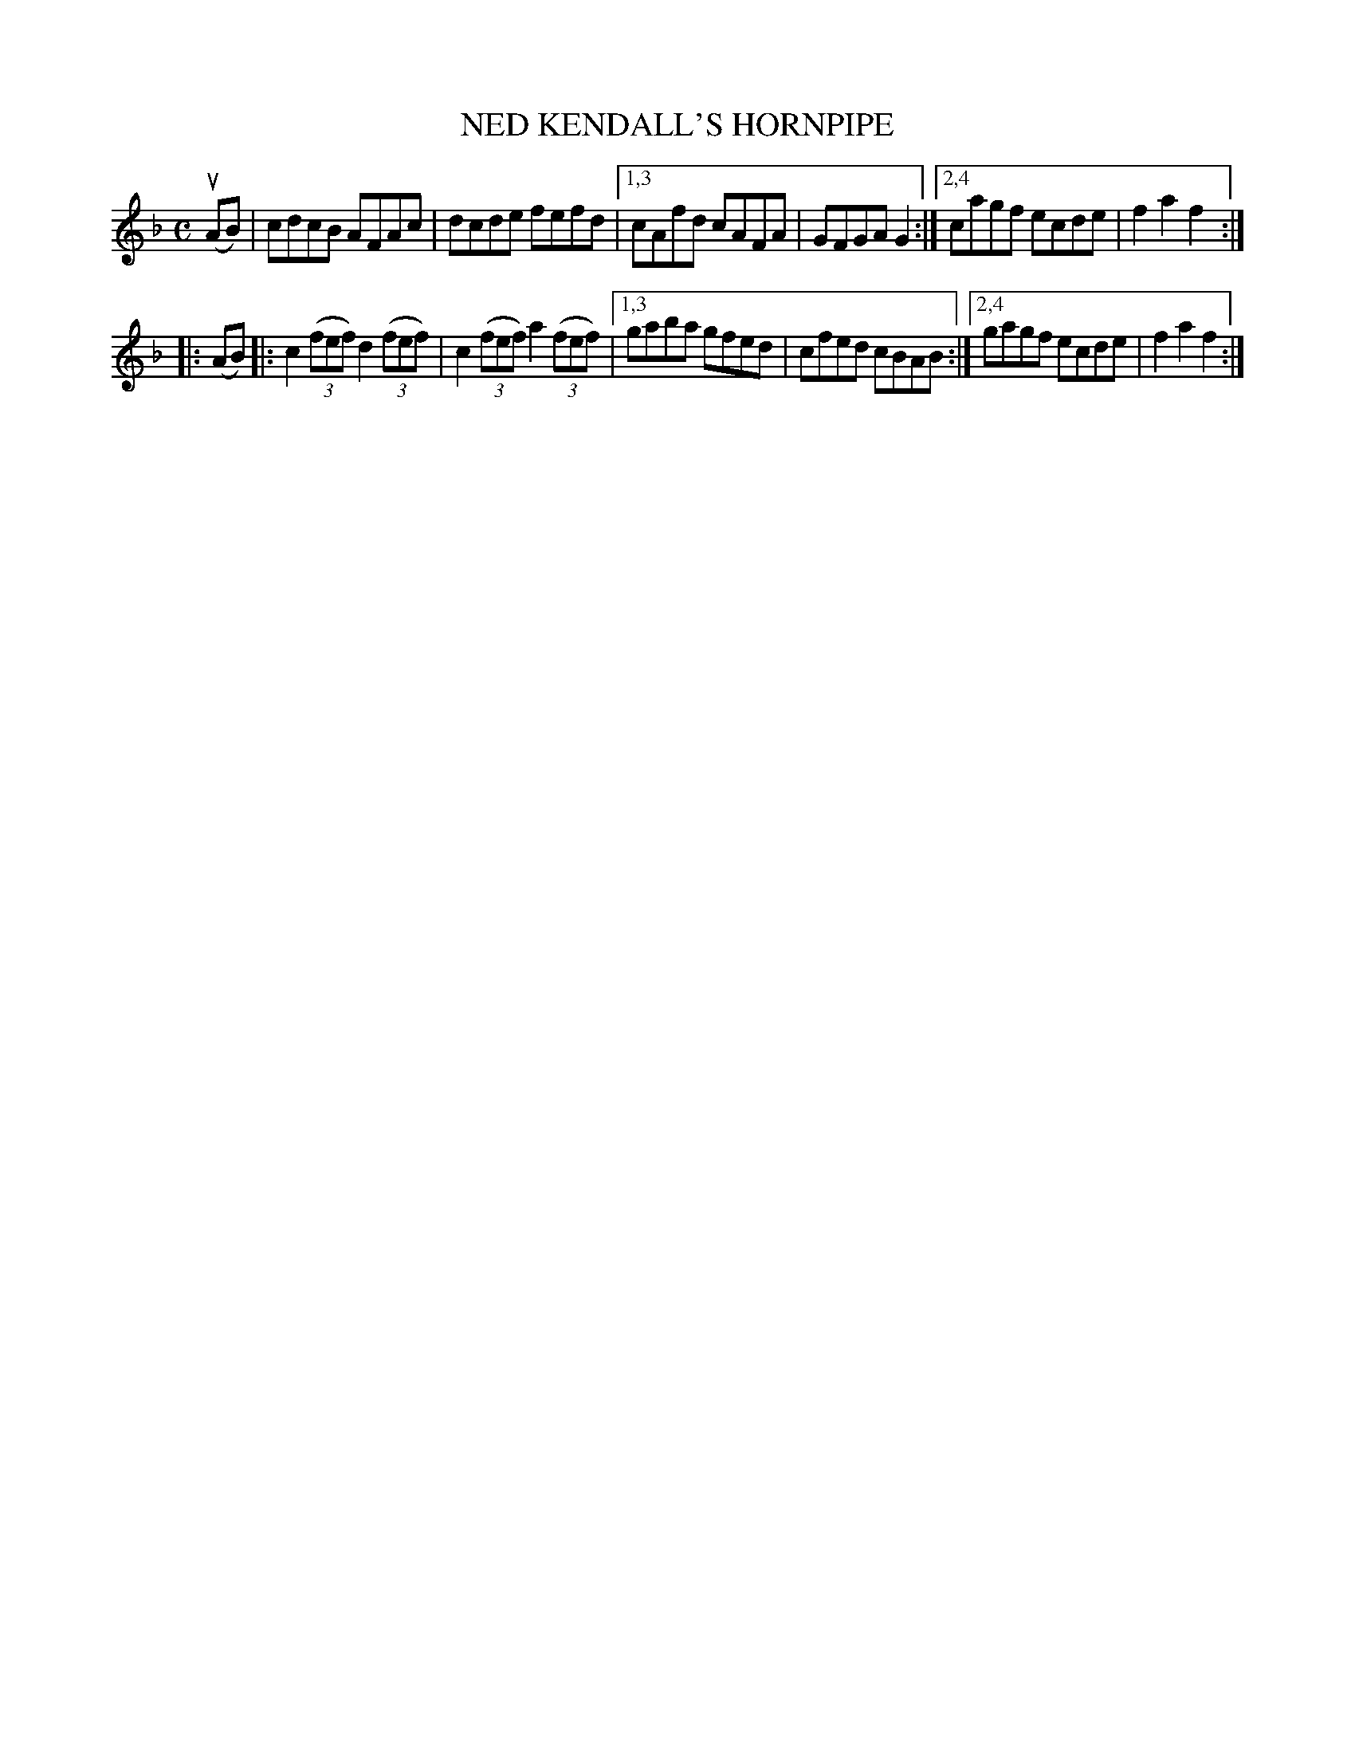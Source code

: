 X: 2382
T: NED KENDALL'S HORNPIPE
%R: hornpipe, reel
B: James Kerr "Merry Melodies" v.2 p.42 #382
Z: 2016 John Chambers <jc:trillian.mit.edu>
N: The 2nd strain is an unusually early example of nested repeat symbols.
M: C
L: 1/8
K: F
(uAB) |\
cdcB AFAc | dcde fefd |\
[1,3 cAfd cAFA | GFGA G2 :|\
[2,4 cagf ecde | f2a2f2 :|
|: (AB) |:\
c2 (3(fef) d2 (3(fef) | c2 (3(fef) a2 (3(fef) |\
[1,3 gaba gfed | cfed cBAB :|\
[2,4 gagf ecde | f2a2f2 :|
